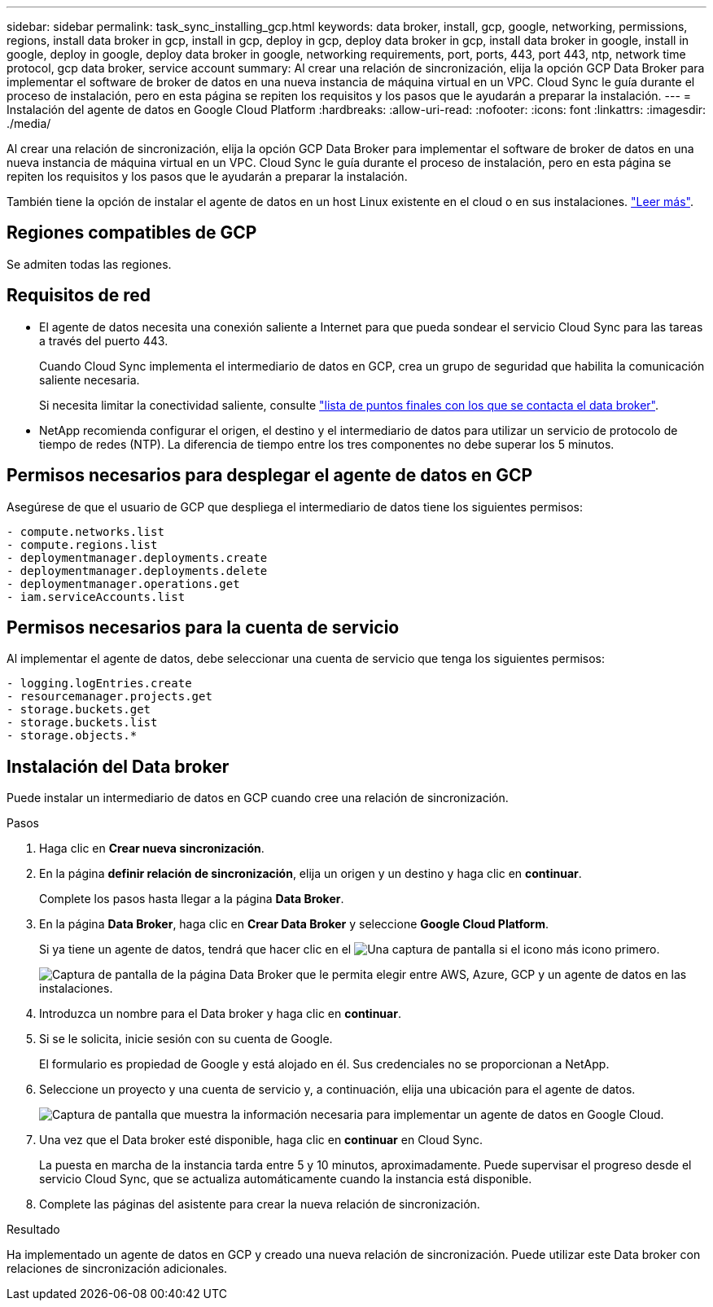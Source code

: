 ---
sidebar: sidebar 
permalink: task_sync_installing_gcp.html 
keywords: data broker, install, gcp, google, networking, permissions, regions, install data broker in gcp, install in gcp, deploy in gcp, deploy data broker in gcp, install data broker in google, install in google, deploy in google, deploy data broker in google, networking requirements, port, ports, 443, port 443, ntp, network time protocol, gcp data broker, service account 
summary: Al crear una relación de sincronización, elija la opción GCP Data Broker para implementar el software de broker de datos en una nueva instancia de máquina virtual en un VPC. Cloud Sync le guía durante el proceso de instalación, pero en esta página se repiten los requisitos y los pasos que le ayudarán a preparar la instalación. 
---
= Instalación del agente de datos en Google Cloud Platform
:hardbreaks:
:allow-uri-read: 
:nofooter: 
:icons: font
:linkattrs: 
:imagesdir: ./media/


[role="lead"]
Al crear una relación de sincronización, elija la opción GCP Data Broker para implementar el software de broker de datos en una nueva instancia de máquina virtual en un VPC. Cloud Sync le guía durante el proceso de instalación, pero en esta página se repiten los requisitos y los pasos que le ayudarán a preparar la instalación.

También tiene la opción de instalar el agente de datos en un host Linux existente en el cloud o en sus instalaciones. link:task_sync_installing_linux.html["Leer más"].



== Regiones compatibles de GCP

Se admiten todas las regiones.



== Requisitos de red

* El agente de datos necesita una conexión saliente a Internet para que pueda sondear el servicio Cloud Sync para las tareas a través del puerto 443.
+
Cuando Cloud Sync implementa el intermediario de datos en GCP, crea un grupo de seguridad que habilita la comunicación saliente necesaria.

+
Si necesita limitar la conectividad saliente, consulte link:reference_sync_networking.html["lista de puntos finales con los que se contacta el data broker"].

* NetApp recomienda configurar el origen, el destino y el intermediario de datos para utilizar un servicio de protocolo de tiempo de redes (NTP). La diferencia de tiempo entre los tres componentes no debe superar los 5 minutos.




== Permisos necesarios para desplegar el agente de datos en GCP

Asegúrese de que el usuario de GCP que despliega el intermediario de datos tiene los siguientes permisos:

[source, yaml]
----
- compute.networks.list
- compute.regions.list
- deploymentmanager.deployments.create
- deploymentmanager.deployments.delete
- deploymentmanager.operations.get
- iam.serviceAccounts.list
----


== Permisos necesarios para la cuenta de servicio

Al implementar el agente de datos, debe seleccionar una cuenta de servicio que tenga los siguientes permisos:

[source, yaml]
----
- logging.logEntries.create
- resourcemanager.projects.get
- storage.buckets.get
- storage.buckets.list
- storage.objects.*
----


== Instalación del Data broker

Puede instalar un intermediario de datos en GCP cuando cree una relación de sincronización.

.Pasos
. Haga clic en *Crear nueva sincronización*.
. En la página *definir relación de sincronización*, elija un origen y un destino y haga clic en *continuar*.
+
Complete los pasos hasta llegar a la página *Data Broker*.

. En la página *Data Broker*, haga clic en *Crear Data Broker* y seleccione *Google Cloud Platform*.
+
Si ya tiene un agente de datos, tendrá que hacer clic en el image:screenshot_plus_icon.gif["Una captura de pantalla si el icono más"] icono primero.

+
image:screenshot_create_data_broker.gif["Captura de pantalla de la página Data Broker que le permita elegir entre AWS, Azure, GCP y un agente de datos en las instalaciones."]

. Introduzca un nombre para el Data broker y haga clic en *continuar*.
. Si se le solicita, inicie sesión con su cuenta de Google.
+
El formulario es propiedad de Google y está alojado en él. Sus credenciales no se proporcionan a NetApp.

. Seleccione un proyecto y una cuenta de servicio y, a continuación, elija una ubicación para el agente de datos.
+
image:screenshot_data_broker_gcp.gif["Captura de pantalla que muestra la información necesaria para implementar un agente de datos en Google Cloud."]

. Una vez que el Data broker esté disponible, haga clic en *continuar* en Cloud Sync.
+
La puesta en marcha de la instancia tarda entre 5 y 10 minutos, aproximadamente. Puede supervisar el progreso desde el servicio Cloud Sync, que se actualiza automáticamente cuando la instancia está disponible.

. Complete las páginas del asistente para crear la nueva relación de sincronización.


.Resultado
Ha implementado un agente de datos en GCP y creado una nueva relación de sincronización. Puede utilizar este Data broker con relaciones de sincronización adicionales.
